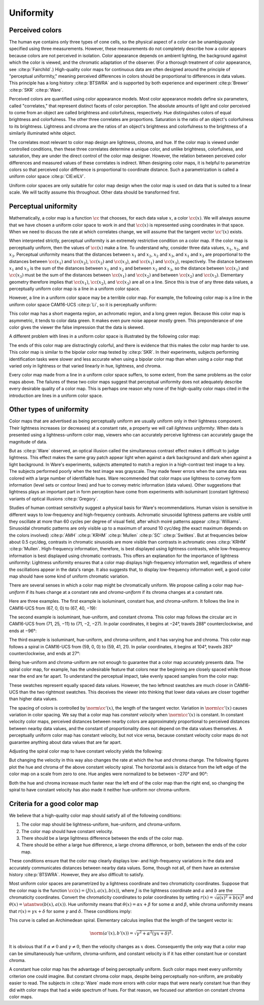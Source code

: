.. _uniformity:

Uniformity
==========

Perceived colors
----------------

The human eye contains only three types of cone cells, so the
physical aspect of a color can be unambiguously specified using
three measurements.  However, these measurements do not
completely describe how a color appears because colors are not
perceived in isolation.  Color appearance depends on ambient
lighting, the background against which the color is viewed, and
the chromatic adaptation of the observer.  (For a thorough
treatment of color appearance, see :cite:p:`Fairchild`.)
High-quality color maps for continuous data are often designed
around the principle of "perceptual uniformity," meaning
perceived differences in colors should be proportional to
differences in data values.  This principle has a long history
:cite:p:`BTSWRA` and is supported by both experience and
experiment :cite:p:`Brewer` :cite:p:`SKR` :cite:p:`Ware`.

Perceived colors are quantified using color appearance models.
Most color appearance models define six parameters, called
"correlates," that represent distinct facets of color
perception.  The absolute amounts of light and color perceived to
come from an object are called brightness and colorfulness,
respectively.  Hue distinguishes colors of equal brightness and
colorfulness.  The other three correlates are proportions.
Saturation is the ratio of an object's colorfulness to its
brightness.  Lightness and chroma are the ratios of an object's
brightness and colorfulness to the brightness of a similarly
illuminated white object.

The correlates most relevant to color map design are lightness,
chroma, and hue.  If the color map is viewed under controlled
conditions, then these three correlates determine a unique color,
and unlike brightness, colorfulness, and saturation, they are
under the direct control of the color map designer.  However, the
relation between perceived color differences and measured values
of these correlates is indirect.  When designing color maps, it
is helpful to parametrize colors so that perceived color
difference is proportional to coordinate distance.  Such a
parametrization is called a uniform color space
:cite:p:`CIE:eILV`.

Uniform color spaces are only suitable for color map design when
the color map is used on data that is suited to a linear scale.
We will tacitly assume this throughout.  Other data should be
transformed first.


Perceptual uniformity
---------------------

Mathematically, a color map is a function :math:`\cc` that
chooses, for each data value :math:`x`, a color :math:`\cc(x)`.
We will always assume that we have chosen a uniform color space
to work in and that :math:`\cc(x)` is represented using
coordinates in that space.  When we need to discuss the rate at
which correlates change, we will assume that the tangent vector
:math:`\cc'(x)` exists.

When interpreted strictly, perceptual uniformity is an extremely
restrictive condition on a color map.  If the color map is
perceptually uniform, then the values of :math:`\cc(x)` make a
line.  To understand why, consider three data values,
:math:`x_1`, :math:`x_2`, and :math:`x_3`.  Perceptual uniformity
means that the distances between :math:`x_1` and :math:`x_2`,
:math:`x_2` and :math:`x_3`, and :math:`x_1` and :math:`x_3` are
proportional to the distances between :math:`\cc(x_1)` and
:math:`\cc(x_2)`, :math:`\cc(x_2)` and :math:`\cc(x_3)`, and
:math:`\cc(x_1)` and :math:`\cc(x_3)`, respectively.  The
distance between :math:`x_1` and :math:`x_3` is the sum of the
distances between :math:`x_1` and :math:`x_2` and between
:math:`x_2` and :math:`x_3`, so the distance between
:math:`\cc(x_1)` and :math:`\cc(x_3)` must be the sum of the
distances between :math:`\cc(x_1)` and :math:`\cc(x_2)` and
between :math:`\cc(x_2)` and :math:`\cc(x_3)`.  Elementary
geometry therefore implies that :math:`\cc(x_1)`,
:math:`\cc(x_2)`, and :math:`\cc(x_3)` are all on a line.  Since
this is true of any three data values, a perceptually uniform
color map is a line in a uniform color space.

However, a line in a uniform color space may be a terrible color
map.  For example, the following color map is a
line in the uniform color space CAM16-UCS :cite:p:`Li`, so it is
perceptually uniform:

.. image:: /image/offset_line.png
   :width: 90%
   :height: 3em
   :alt: Offset line in CAM16-UCS
   :align: center

This color map has a short magenta region, an achromatic region,
and a long green region.  Because this color map is asymmetric,
it tends to color data green.  It makes even pure noise appear
mostly green.  This preponderance of one color gives the viewer
the false impression that the data is skewed.

A different problem with lines in a uniform color space is
illustrated by the following color map:

.. image:: /image/centered_line.png
   :width: 90%
   :height: 3em
   :alt: Centered line in CAM16-UCS
   :align: center

The ends of this color map are distractingly colorful, and there
is evidence that this makes the color map harder to use.  This
color map is similar to the bipolar color map tested by
:cite:p:`SKR`.  In their experiments, subjects performing
identification tasks were slower and less accurate when using a
bipolar color map than when using a color map that varied only in
lightness or that varied linearly in hue, lightness, and chroma.

Every color map made from a line in a uniform color space
suffers, to some extent, from the same problems as the color maps
above.  The failures of these two color maps suggest that
perceptual uniformity does not adequately describe every
desirable quality of a color map.  This is perhaps one reason why
none of the high-quality color maps cited in the introduction are
lines in a uniform color space.

Other types of uniformity
-------------------------

Color maps that are advertised as being perceptually uniform are
usually uniform only in their lightness component.  Their
lightness increases (or decreases) at a constant rate, a property
we will call *lightness uniformity*.  When data is presented
using a lightness-uniform color map, viewers who can accurately
perceive lightness can accurately gauge the magnitude of data.

But as :cite:p:`Ware` observed, an optical illusion called the
simultaneous contrast effect makes it difficult to judge
lightness.  This effect makes the same gray patch appear light
when against a dark background and dark when against a light
background.  In Ware's experiments, subjects attempted to match a
region in a high-contrast test image to a key.  The subjects
performed poorly when the test image was grayscale.  They made
fewer errors when the same data was colored with a large number
of identifiable hues.  Ware recommended that color maps use
lightness to convey form information (level sets or contour
lines) and hue to convey metric information (data values).  Other
suggestions that lightness plays an important part in form
perception have come from experiments with isoluminant (constant
lightness) variants of optical illusions :cite:p:`Gregory`.

Studies of human contrast sensitivity suggest a physical basis
for Ware's recommendations.  Human vision is sensitive in
different ways to low-frequency and high-frequency contrasts.
Achromatic sinusoidal lightness patterns are visible until they
oscillate at more than 60 cycles per degree of visual field,
after which moiré patterns appear :cite:p:`Williams`.  Sinusoidal
chromatic patterns are only visible up to a maximum of around 10
cyc/deg (the exact maximum depends on the colors involved)
:cite:p:`AMH` :cite:p:`KRHM` :cite:p:`Mullen` :cite:p:`SC`
:cite:p:`Switkes`.  But at frequencies below about 0.5 cyc/deg,
contrasts in chromatic sinusoids are more visible than contrasts
in achromatic ones :cite:p:`KRHM` :cite:p:`Mullen`.
High-frequency information, therefore, is best displayed using
lightness contrasts, while low-frequency information is best
displayed using chromatic contrasts.  This offers an explanation
for the importance of lightness uniformity: Lightness uniformity
ensures that a color map displays high-frequency information
well, regardless of where the oscillations appear in the data's
range.  It also suggests that, to display low-frequency
information well, a good color map should have some kind of
uniform chromatic variation.

There are several senses in which a color map might be
chromatically uniform.  We propose calling a color map
*hue-uniform* if its hues change at a constant rate and
*chroma-uniform* if its chroma changes at a constant rate.

Here are three examples.  The first example is isoluminant,
constant hue, and chroma-uniform.  It follows the line in
CAM16-UCS from (67, 0, 0) to (67, 40, −19):

.. image:: /image/constant_hue.png
   :width: 90%
   :height: 3em
   :alt: Isoluminant, constant hue, and chroma-uniform color map
   :align: center

The second example is isoluminant, hue-uniform, and constant
chroma.  This color map follows the circular arc in CAM16-UCS
from (71, 25, −11) to (71, −2, −27).  In polar coordinates, it
begins at −24°, travels 288° counterclockwise, and ends at −96°:

.. image:: /image/constant_chroma.png
   :width: 90%
   :height: 3em
   :alt: Isoluminant, hue-uniform, and constant chroma color map
   :align: center

The third example is isoluminant, hue-uniform, and
chroma-uniform, and it has varying hue and chroma.  This color
map follows a spiral in CAM16-UCS from (59, 0, 0) to (59, 41,
21).  In polar coordinates, it begins at 104°, travels 283°
counterclockwise, and ends at 27°:

.. image:: /image/spiral.png
   :width: 90%
   :height: 3em
   :alt: Isoluminant, hue-uniform, and chroma-uniform color map
   :align: center

Being hue-uniform and chroma-uniform are not enough to guarantee
that a color map accurately presents data.  The spiral color map,
for example, has the undesirable feature that colors near the
beginning are closely spaced while those near the end are far
apart.  To understand the perceptual impact, take evenly spaced
samples from the color map:

.. image:: /image/spiral_samples.png
   :width: 90%
   :height: 3em
   :alt: Samples from an isoluminant, hue-uniform, and
         chroma-uniform color map
   :align: center

These swatches represent equally spaced data values.  However,
the two leftmost swatches are much closer in CAM16-UCS than the
two rightmost swatches.  This deceives the viewer into thinking
that lower data values are closer together than higher data
values.

The spacing of colors is controlled by :math:`\norm{\cc'(x)}`,
the length of the tangent vector.  Variation in
:math:`\norm{\cc'(x)}` causes variation in color spacing.  We say
that a color map has *constant velocity* when
:math:`\norm{\cc'(x)}` is constant.  In constant velocity color
maps, perceived distances between nearby colors are approximately
proportional to perceived distances between nearby data values,
and the constant of proportionality does not depend on the data
values themselves.  A perceptually uniform color map has constant
velocity, but not vice versa, because constant velocity color
maps do not guarantee anything about data values that are far
apart.

Adjusting the spiral color map to have constant velocity yields
the following:

.. image:: /image/spiral_const_velocity.png
   :width: 90%
   :height: 3em
   :alt: Isoluminant and constant velocity color map
   :align: center

But changing the velocity in this way also changes the rate at
which the hue and chroma change.  The following figures plot the
hue and chroma of the above constant velocity spiral.  The
horizontal axis is distance from the left edge of the color map
on a scale from zero to one.  Hue angles were normalized to be
between −270° and 90°:

.. image:: /image/spiral_const_velocity_data.svg
   :width: 90%
   :alt: Chroma and hue of constant velocity spiral
   :align: center

Both the hue and chroma increase much faster near the left end of
the color map than the right end, so changing the spiral to have
constant velocity has also made it neither hue-uniform nor
chroma-uniform.

Criteria for a good color map
-----------------------------

We believe that a high-quality color map should satisfy all of
the following conditions:

#. The color map should be lightness-uniform, hue-uniform, and
   chroma-uniform.
#. The color map should have constant velocity.
#. There should be a large lightness difference between the ends
   of the color map.
#. There should be either a large hue difference, a large chroma
   difference, or both, between the ends of the color map.

These conditions ensure that the color map clearly displays low-
and high-frequency variations in the data and accurately
communicates distances between nearby data values.  Some, though
not all, of them have an extensive history :cite:p:`BTSWRA`.
However, they are also difficult to satisfy.

Most uniform color spaces are parametrized by a lightness
coordinate and two chromaticity coordinates.  Suppose that the
color map is the function :math:`\cc(x) = (J(x), a(x), b(x))`,
where :math:`J` is the lightness coordinate and :math:`a` and
:math:`b` are the chromaticity coordinates.  Convert the
chromaticity coordinates to polar coordinates by setting
:math:`r(x) = \sqrt{a(x)^2 + b(x)^2}` and :math:`\theta(x) =
\atantwo(b(x), a(x))`.  Hue uniformity means that
:math:`\theta(x) = \alpha x + \beta` for some :math:`\alpha` and
:math:`\beta`, while chroma uniformity means that :math:`r(x) =
\gamma x + \delta` for some :math:`\gamma` and :math:`\delta`.
These conditions imply:

.. math::
   :nowrap:

   \begin{align*}
    a(x) &= (\gamma x + \delta)\cos(\alpha x + \beta), \\
    b(x) &= (\gamma x + \delta)\sin(\alpha x + \beta).
   \end{align*}

This curve is called an Archimedean spiral.  Elementary calculus
implies that the length of the tangent vector is:

.. math::

   \norm{(a'(x), b'(x))}
   = \sqrt{\gamma^2 + \alpha^2(\gamma x + \delta)^2}.

It is obvious that if :math:`\alpha \neq 0` and :math:`\gamma
\neq 0`, then the velocity changes as :math:`x` does.
Consequently the only way that a color map can be simultaneously
hue-uniform, chroma-uniform, and constant velocity is if it has
either constant hue or constant chroma.

A constant hue color map has the advantage of being perceptually
uniform.  Such color maps meet every uniformity criterion one
could imagine.  But constant chroma color maps, despite being
perceptually non-uniform, are probably easier to read.  The
subjects in :cite:p:`Ware` made more errors with color maps that
were nearly constant hue than they did with color maps that had a
wide spectrum of hues.  For that reason, we focused our attention
on constant chroma color maps.
